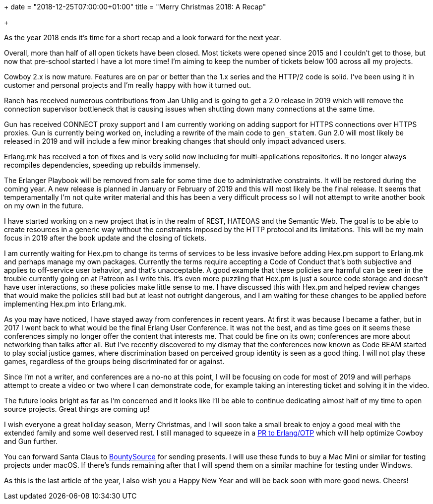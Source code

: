 +++
date = "2018-12-25T07:00:00+01:00"
title = "Merry Christmas 2018: A Recap"

+++

As the year 2018 ends it's time for a short recap and
a look forward for the next year.

Overall, more than half of all open tickets have been
closed. Most tickets were opened since 2015 and I
couldn't get to those, but now that pre-school started
I have a lot more time! I'm aiming to keep the number
of tickets below 100 across all my projects.

Cowboy 2.x is now mature. Features are on par or better
than the 1.x series and the HTTP/2 code is solid. I've
been using it in customer and personal projects and I'm
really happy with how it turned out.

Ranch has received numerous contributions from Jan Uhlig
and is going to get a 2.0 release in 2019 which will
remove the connection supervisor bottleneck that is
causing issues when shutting down many connections at
the same time.

Gun has received CONNECT proxy support and I am currently
working on adding support for HTTPS connections over
HTTPS proxies. Gun is currently being worked on, including
a rewrite of the main code to `gen_statem`. Gun 2.0 will
most likely be released in 2019 and will include a few
minor breaking changes that should only impact advanced
users.

Erlang.mk has received a ton of fixes and is very solid
now including for multi-applications repositories. It
no longer always recompiles dependencies, speeding up
rebuilds immensely.

The Erlanger Playbook will be removed from sale for some
time due to administrative constraints. It will be restored
during the coming year. A new release is planned in January
or February of 2019 and this will most likely be the final
release. It seems that temperamentally I'm not quite writer
material and this has been a very difficult process so I
will not attempt to write another book on my own in the
future.

I have started working on a new project that is in the realm
of REST, HATEOAS and the Semantic Web. The goal is to be
able to create resources in a generic way without the
constraints imposed by the HTTP protocol and its limitations.
This will be my main focus in 2019 after the book update and
the closing of tickets.

I am currently waiting for Hex.pm to change its terms of
services to be less invasive before adding Hex.pm support
to Erlang.mk and perhaps manage my own packages. Currently
the terms require accepting a Code of Conduct that's both
subjective and applies to off-service user behavior, and
that's unacceptable. A good example that these policies
are harmful can be seen in the trouble currently going on
at Patreon as I write this. It's even more puzzling that
Hex.pm is just a source code storage and doesn't have user
interactions, so these policies make little sense to me.
I have discussed this with Hex.pm and helped review changes
that would make the policies still bad but at least not
outright dangerous, and I am waiting for these changes to
be applied before implementing Hex.pm into Erlang.mk.

As you may have noticed, I have stayed away from conferences
in recent years. At first it was because I became a father,
but in 2017 I went back to what would be the final Erlang
User Conference. It was not the best, and as time goes on
it seems these conferences simply no longer offer the content
that interests me. That could be fine on its own; conferences
are more about networking than talks after all. But I've
recently discovered to my dismay that the conferences now
known as Code BEAM started to play social justice games,
where discrimination based on perceived group identity
is seen as a good thing. I will not play these games,
regardless of the groups being discriminated for or against.

Since I'm not a writer, and conferences are a no-no at
this point, I will be focusing on code for most of 2019
and will perhaps attempt to create a video or two where
I can demonstrate code, for example taking an interesting
ticket and solving it in the video.

The future looks bright as far as I'm concerned and it
looks like I'll be able to continue dedicating almost half
of my time to open source projects. Great things are
coming up!

I wish everyone a great holiday season, Merry Christmas,
and I will soon take a small break to enjoy a good meal
with the extended family and some well deserved rest.
I still managed to squeeze in a https://github.com/erlang/otp/pull/2072[PR to Erlang/OTP]
which will help optimize Cowboy and Gun further.

You can forward Santa Claus to
https://salt.bountysource.com/teams/ninenines[BountySource]
for sending presents. I will use these funds to buy a Mac
Mini or similar for testing projects under macOS. If there's
funds remaining after that I will spend them on a similar
machine for testing under Windows.

As this is the last article of the year, I also wish you
a Happy New Year and will be back soon with more good
news. Cheers!
